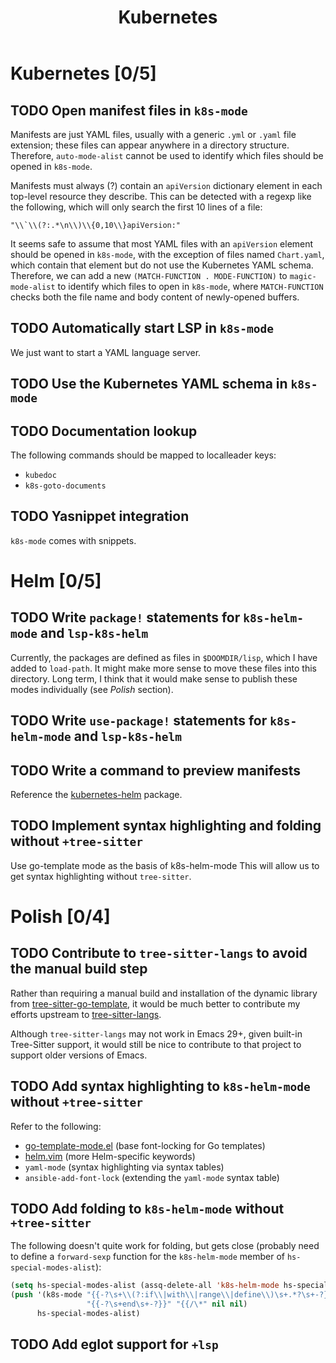 #+title: Kubernetes

* Kubernetes [0/5]
** TODO Open manifest files in ~k8s-mode~
Manifests are just YAML files, usually with a generic =.yml= or =.yaml= file
extension; these files can appear anywhere in a directory structure. Therefore,
~auto-mode-alist~ cannot be used to identify which files should be opened in
~k8s-mode~.

Manifests must always (?) contain an ~apiVersion~ dictionary element in each
top-level resource they describe. This can be detected with a regexp like the
following, which will only search the first 10 lines of a file:

: "\\`\\(?:.*\n\\)\\{0,10\\}apiVersion:"

It seems safe to assume that most YAML files with an ~apiVersion~ element should
be opened in ~k8s-mode~, with the exception of files named =Chart.yaml=, which
contain that element but do not use the Kubernetes YAML schema. Therefore, we
can add a new ~(MATCH-FUNCTION . MODE-FUNCTION)~ to ~magic-mode-alist~ to
identify which files to open in ~k8s-mode~, where ~MATCH-FUNCTION~ checks both
the file name and body content of newly-opened buffers.

** TODO Automatically start LSP in ~k8s-mode~
We just want to start a YAML language server.

** TODO Use the Kubernetes YAML schema in ~k8s-mode~
** TODO Documentation lookup
The following commands should be mapped to localleader keys:

- ~kubedoc~
- ~k8s-goto-documents~

** TODO Yasnippet integration
=k8s-mode= comes with snippets.

* Helm [0/5]
** TODO Write ~package!~ statements for =k8s-helm-mode= and =lsp-k8s-helm=
Currently, the packages are defined as files in =$DOOMDIR/lisp=, which I have
added to ~load-path~. It might make more sense to move these files into this
directory. Long term, I think that it would make sense to publish these modes
individually (see [[*Polish][Polish]] section).

** TODO Write ~use-package!~ statements for =k8s-helm-mode= and =lsp-k8s-helm=
** TODO Write a command to preview manifests
Reference the [[https://github.com/abrochard/kubernetes-helm/blob/master/kubernetes-helm.el][kubernetes-helm]] package.

** TODO Implement syntax highlighting and folding without =+tree-sitter=
Use go-template mode as the basis of k8s-helm-mode
This will allow us to get syntax highlighting without =tree-sitter=.

* Polish [0/4]
** TODO Contribute to =tree-sitter-langs= to avoid the manual build step
Rather than requiring a manual build and installation of the dynamic library
from [[https://github.com/ngalaiko/tree-sitter-go-template][tree-sitter-go-template]], it would be much better to contribute my efforts
upstream to [[https://github.com/emacs-tree-sitter/tree-sitter-langs][tree-sitter-langs]].

Although =tree-sitter-langs= may not work in Emacs 29+, given built-in
Tree-Sitter support, it would still be nice to contribute to that project to
support older versions of Emacs.

** TODO Add syntax highlighting to ~k8s-helm-mode~ without =+tree-sitter=
Refer to the following:

- [[https://github.com/sergusha/emacs.d/blob/master/go-template-mode.el][go-template-mode.el]] (base font-locking for Go templates)
- [[file:~/.vim/pack/eeowaa/start/vim-helm/syntax/helm.vim][helm.vim]] (more Helm-specific keywords)
- =yaml-mode= (syntax highlighting via syntax tables)
- ~ansible-add-font-lock~ (extending the =yaml-mode= syntax table)

** TODO Add folding to ~k8s-helm-mode~ without =+tree-sitter=
The following doesn't quite work for folding, but gets close (probably need to
define a ~forward-sexp~ function for the ~k8s-helm-mode~ member of
~hs-special-modes-alist~):

#+begin_src emacs-lisp :tangle no
(setq hs-special-modes-alist (assq-delete-all 'k8s-helm-mode hs-special-modes-alist))
(push '(k8s-mode "{{-?\s+\\(?:if\\|with\\|range\\|define\\)\s+.*?\s+-?}}"
                 "{{-?\s+end\s+-?}}" "{{/\*" nil nil)
      hs-special-modes-alist)
#+end_src

** TODO Add eglot support for =+lsp=
